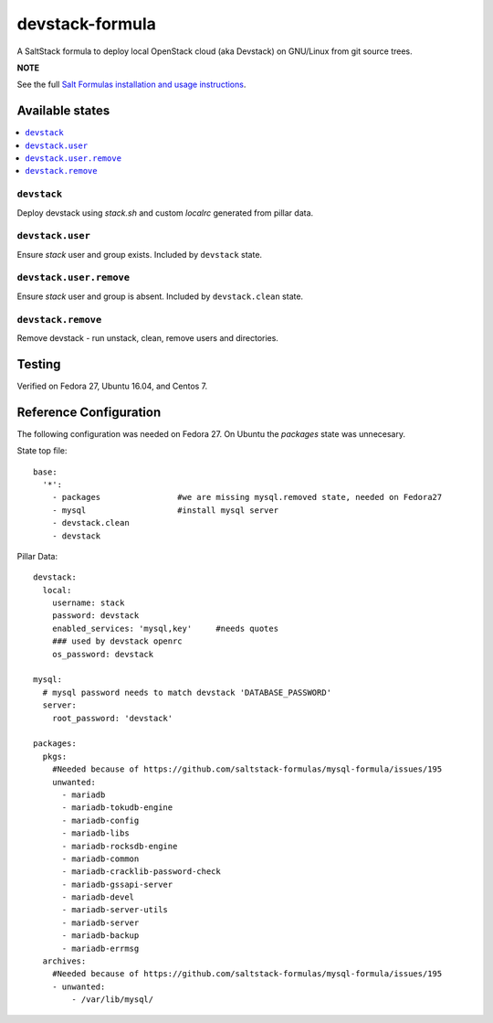 ================
devstack-formula
================

A SaltStack formula to deploy local OpenStack cloud (aka Devstack) on GNU/Linux from git source trees.

**NOTE**

See the full `Salt Formulas installation and usage instructions
<https://docs.saltstack.com/en/latest/topics/development/conventions/formulas.html>`_.

Available states
================

.. contents::
    :local:

``devstack``
------------

Deploy devstack using `stack.sh` and custom `localrc` generated from pillar data.

``devstack.user``
------------------

Ensure `stack` user and group exists. Included by ``devstack`` state.

``devstack.user.remove``
------------------

Ensure `stack` user and group is absent. Included by ``devstack.clean`` state.

``devstack.remove``
------------------

Remove devstack - run unstack, clean, remove users and directories.

Testing
=========
Verified on Fedora 27, Ubuntu 16.04, and Centos 7.

Reference Configuration
========================
The following configuration was needed on Fedora 27. On Ubuntu the `packages` state was unnecesary.

State top file::

        base:
          '*':
            - packages                #we are missing mysql.removed state, needed on Fedora27
            - mysql                   #install mysql server
            - devstack.clean
            - devstack

Pillar Data::
        
        devstack:
          local:
            username: stack
            password: devstack
            enabled_services: 'mysql,key'     #needs quotes
            ### used by devstack openrc
            os_password: devstack
        
        mysql:
          # mysql password needs to match devstack 'DATABASE_PASSWORD'
          server:
            root_password: 'devstack'
        
        packages:
          pkgs:
            #Needed because of https://github.com/saltstack-formulas/mysql-formula/issues/195
            unwanted:
              - mariadb
              - mariadb-tokudb-engine
              - mariadb-config
              - mariadb-libs
              - mariadb-rocksdb-engine
              - mariadb-common
              - mariadb-cracklib-password-check
              - mariadb-gssapi-server
              - mariadb-devel
              - mariadb-server-utils
              - mariadb-server
              - mariadb-backup
              - mariadb-errmsg
          archives:
            #Needed because of https://github.com/saltstack-formulas/mysql-formula/issues/195
            - unwanted:
                - /var/lib/mysql/

